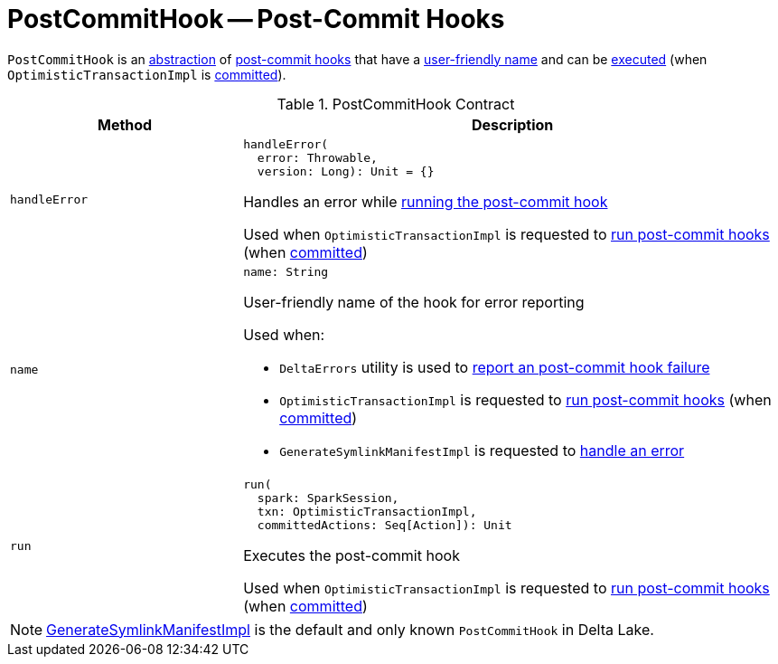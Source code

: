 = PostCommitHook -- Post-Commit Hooks

`PostCommitHook` is an <<contract, abstraction>> of <<implementations, post-commit hooks>> that have a <<name, user-friendly name>> and can be <<run, executed>> (when `OptimisticTransactionImpl` is <<OptimisticTransactionImpl.adoc#commit, committed>>).

[[contract]]
.PostCommitHook Contract
[cols="30m,70",options="header",width="100%"]
|===
| Method
| Description

| handleError
a| [[handleError]]

[source, scala]
----
handleError(
  error: Throwable,
  version: Long): Unit = {}
----

Handles an error while <<run, running the post-commit hook>>

Used when `OptimisticTransactionImpl` is requested to <<OptimisticTransactionImpl.adoc#runPostCommitHooks, run post-commit hooks>> (when <<OptimisticTransactionImpl.adoc#commit, committed>>)

| name
a| [[name]]

[source, scala]
----
name: String
----

User-friendly name of the hook for error reporting

Used when:

* `DeltaErrors` utility is used to <<DeltaErrors.adoc#postCommitHookFailedException, report an post-commit hook failure>>

* `OptimisticTransactionImpl` is requested to <<OptimisticTransactionImpl.adoc#runPostCommitHooks, run post-commit hooks>> (when <<OptimisticTransactionImpl.adoc#commit, committed>>)

* `GenerateSymlinkManifestImpl` is requested to <<GenerateSymlinkManifest.adoc#handleError, handle an error>>

| run
a| [[run]]

[source, scala]
----
run(
  spark: SparkSession,
  txn: OptimisticTransactionImpl,
  committedActions: Seq[Action]): Unit
----

Executes the post-commit hook

Used when `OptimisticTransactionImpl` is requested to <<OptimisticTransactionImpl.adoc#runPostCommitHooks, run post-commit hooks>> (when <<OptimisticTransactionImpl.adoc#commit, committed>>)

|===

[[implementations]]
NOTE: <<GenerateSymlinkManifest.adoc#GenerateSymlinkManifestImpl, GenerateSymlinkManifestImpl>> is the default and only known `PostCommitHook` in Delta Lake.
